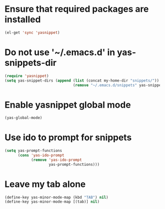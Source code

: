 * Ensure that required packages are installed
  #+begin_src emacs-lisp
    (el-get 'sync 'yasnippet)
  #+end_src


* Do not use '~/.emacs.d' in yas-snippets-dir
  #+begin_src emacs-lisp
    (require 'yasnippet)
    (setq yas-snippet-dirs (append (list (concat my-home-dir "snippets/"))
                                   (remove "~/.emacs.d/snippets" yas-snippet-dirs)))
  #+end_src


* Enable yasnippet global mode
  #+begin_src emacs-lisp
    (yas-global-mode)
  #+end_src


* Use ido to prompt for snippets
  #+begin_src emacs-lisp
    (setq yas-prompt-functions
          (cons 'yas-ido-prompt
                (remove 'yas-ido-prompt
                        yas-prompt-functions)))
  #+end_src


* Leave my tab alone
  #+begin_src emacs-lisp
    (define-key yas-minor-mode-map (kbd "TAB") nil)
    (define-key yas-minor-mode-map [(tab)] nil)
  #+end_src
